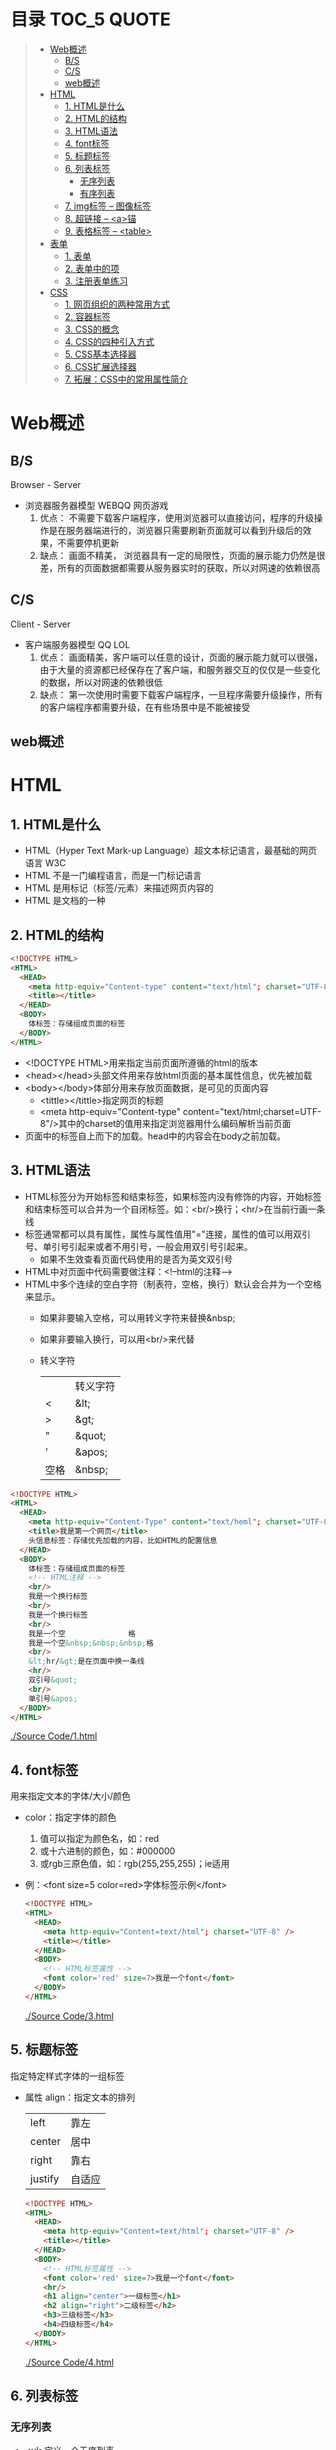 * 目录                                                                          :TOC_5:QUOTE:
#+BEGIN_QUOTE
- [[#web概述][Web概述]]
  - [[#bs][B/S]]
  - [[#cs][C/S]]
  - [[#web概述-1][web概述]]
- [[#html][HTML]]
  - [[#1-html是什么][1. HTML是什么]]
  - [[#2-html的结构][2. HTML的结构]]
  - [[#3-html语法][3. HTML语法]]
  - [[#4-font标签][4. font标签]]
  - [[#5-标题标签][5. 标题标签]]
  - [[#6-列表标签][6. 列表标签]]
    - [[#无序列表][无序列表]]
    - [[#有序列表][有序列表]]
  - [[#7-img标签----图像标签][7. img标签 -- 图像标签]]
  - [[#8-超链接----a锚][8. 超链接 -- <a>锚]]
  - [[#9-表格标签----table][9. 表格标签 -- <table>]]
- [[#表单][表单]]
  - [[#1-表单][1. 表单]]
  - [[#2-表单中的项][2. 表单中的项]]
  - [[#3-注册表单练习][3. 注册表单练习]]
- [[#css][CSS]]
  - [[#1-网页组织的两种常用方式][1. 网页组织的两种常用方式]]
  - [[#2-容器标签][2. 容器标签]]
  - [[#3-css的概念][3. CSS的概念]]
  - [[#4-css的四种引入方式][4. CSS的四种引入方式]]
  - [[#5-css基本选择器][5. CSS基本选择器]]
  - [[#6-css扩展选择器][6. CSS扩展选择器]]
  - [[#7-拓展css中的常用属性简介][7. 拓展：CSS中的常用属性简介]]
#+END_QUOTE

* Web概述
** B/S
Browser - Server
- 浏览器服务器模型 WEBQQ 网页游戏
     1. 优点：
        不需要下载客户端程序，使用浏览器可以直接访问，程序的升级操作是在服务器端进行的，浏览器只需要刷新页面就可以看到升级后的效果，不需要停机更新
     2. 缺点：
       画面不精美， 浏览器具有一定的局限性，页面的展示能力仍然是很差，所有的页面数据都需要从服务器实时的获取，所以对网速的依赖很高
** C/S
Client - Server
- 客户端服务器模型 QQ LOL
  1. 优点：
     画面精美，客户端可以任意的设计，页面的展示能力就可以很强，由于大量的资源都已经保存在了客户端，和服务器交互的仅仅是一些变化的数据，所以对网速的依赖很低
  2. 缺点：
     第一次使用时需要下载客户端程序，一旦程序需要升级操作，所有的客户端程序都需要升级，在有些场景中是不能被接受
** web概述
[[./Img/1.png]]
* HTML
** 1. HTML是什么
   - HTML（Hyper Text Mark-up Language）超文本标记语言，最基础的网页语言 W3C
   - HTML 不是一门编程语言，而是一门标记语言
   - HTML 是用标记（标签/元素）来描述网页内容的
   - HTML 是文档的一种
** 2. HTML的结构
   #+BEGIN_SRC html
     <!DOCTYPE HTML>
     <HTML>
       <HEAD>
         <meta http-equiv="Content-type" content="text/html"; charset="UTF-8" />
         <title></title>
       </HEAD>
       <BODY>
         体标签：存储组成页面的标签
       </BODY>
     </HTML>
   #+END_SRC
   - <!DOCTYPE HTML>用来指定当前页面所遵循的html的版本
   - <head></head>头部文件用来存放html页面的基本属性信息，优先被加载
   - <body></body>体部分用来存放页面数据，是可见的页面内容
     + <tittle></tittle>指定网页的标题
     + <meta http-equiv="Content-type" content="text/html;charset=UTF-8"/>其中的charset的值用来指定浏览器用什么编码解析当前页面
   + 页面中的标签自上而下的加载。head中的内容会在body之前加载。
** 3. HTML语法
   - HTML标签分为开始标签和结束标签，如果标签内没有修饰的内容，开始标签和结束标签可以合并为一个自闭标签。如：<br/>换行；<hr/>在当前行画一条线
   - 标签通常都可以具有属性，属性与属性值用"="连接，属性的值可以用双引号、单引号引起来或者不用引号，一般会用双引号引起来。
     + 如果不生效查看页面代码使用的是否为英文双引号
   - HTML中对页面中代码需要做注释：<!--html的注释-->
   - HTML中多个连续的空白字符（制表符，空格，换行）默认会合并为一个空格来显示。
     + 如果非要输入空格，可以用转义字符来替换&nbsp;
     + 如果非要输入换行，可以用<br/>来代替
     + 转义字符
       |------+----------|
       |      | 转义字符 |
       | <    | &lt;     |
       | >    | &gt;     |
       | "    | &quot;   |
       | '    | &apos;   |
       | 空格 | &nbsp;   |
       |------+----------|


   #+BEGIN_SRC html
     <!DOCTYPE HTML>
     <HTML>
       <HEAD>
         <meta http-equiv="Content-Type" content="text/heml"; charset="UTF-8" />
         <title>我是第一个网页</title>
         头信息标签：存储优先加载的内容，比如HTML的配置信息
       </HEAD>
       <BODY>
         体标签：存储组成页面的标签
         <!-- HTML注释 -->
         <br/>
         我是一个换行标签
         <br/>
         我是一个换行标签
         <br/>
         我是一个空              格
         我是一个空&nbsp;&nbsp;&nbsp;格
         <br/>
         &lt;hr/&gt;是在页面中换一条线
         <hr/>
         双引号&quot;
         <br/>
         单引号&apos;
       </BODY>
     </HTML>
   #+END_SRC
   [[./Source Code/1.html]]

** 4. font标签
   用来指定文本的字体/大小/颜色
   + color：指定字体的颜色
     1. 值可以指定为颜色名，如：red
     2. 或十六进制的颜色，如：#000000
     3. 或rgb三原色值，如：rgb(255,255,255)；ie适用
   + 例：<font size=5 color=red>字体标签示例</font>

     #+BEGIN_SRC html
       <!DOCTYPE HTML>
       <HTML>
         <HEAD>
           <meta http-equiv="Content=text/html"; charset="UTF-8" />
           <title></title>
         </HEAD>
         <BODY>
           <!-- HTML标签属性 -->
           <font color='red' size=7>我是一个font</font>
         </BODY>
       </HTML>
     #+END_SRC
     [[./Source Code/3.html]]
** 5. 标题标签
   指定特定样式字体的一组标签
   + 属性
     align：指定文本的排列
     |---------+--------|
     | left    | 靠左   |
     | center  | 居中   |
     | right   | 靠右   |
     | justify | 自适应 |
     |---------+--------|
     #+BEGIN_SRC html
     <!DOCTYPE HTML>
     <HTML>
       <HEAD>
         <meta http-equiv="Content=text/html"; charset="UTF-8" />
         <title></title>
       </HEAD>
       <BODY>
         <!-- HTML标签属性 -->
         <font color='red' size=7>我是一个font</font>
         <hr/>
         <h1 align="center">一级标签</h1>
         <h2 align="right">二级标签</h2>
         <h3>三级标签</h3>
         <h4>四级标签</h4>
       </BODY>
     </HTML>
     #+END_SRC
     [[./Source Code/4.html]]
** 6. 列表标签
*** 无序列表
+ <ul>定义一个无序列表
+ <li>定义列表中的项
+ 属性
  type：定义项目符号的类型。disc(实心圆)、square(实心方块)、circle(空心圆)

#+BEGIN_SRC html
    <!DOCTYPE HTML>
    <HTML>
      <HEAD>
        <meta http-equiv="Content=text/html"; charset="UTF-8" />
        <title></title>
      </HEAD>
      <BODY>
        <!-- HTML标签属性 -->
        <font color='red' size=7>我是一个font</font>
        <hr/>
        <h1>列表标签</h1>
        <h2>无序列表</h2>
        <ul type="square">
          <li>spring</li>
          <li>summer</li>
          <li>auto</li>
          <li>winter</li>
        </ul>
      </BODY>
    </HTML>
#+END_SRC
[[./Source Code/5.html]]

*** 有序列表
#+BEGIN_SRC html
  <!DOCTYPE HTML>
  <HTML>
    <HEAD>
      <meta http-equiv="Content=text/html"; charset="UTF-8" />
      <title></title>
    </HEAD>
    <BODY>
      <!-- HTML标签属性 -->
      <font color='red' size=7>我是一个font</font>
      <hr/>
      <h1>列表标签</h1>
      <h2>有序列表</h2>
      <ol>
        <li>阿一</li>
        <li>阿二</li>
        <li>毛毛</li>
      </ol>
    </BODY>
  </HTML>
#+END_SRC
[[./Source Code/6.html]]
** 7. img标签 -- 图像标签
   - 必选属性：
     1. src:图片的路径
     2. alt:代替图像显示的文本
   - 可选属性
     1. width:宽度px%
     2. height:高度px%
     3. border:边框的宽度px
   #+BEGIN_SRC html
     <!DOCTYPE HTML>
     <HTML>
       <HEAD>
         <meta http-equiv="Content=text/html"; charset="UTF-8" />
         <title></title>
       </HEAD>
       <BODY>
         <!-- HTML标签属性 -->
         <h1>图片标签</h1>
         <img src="../image/5.jpg" alt="此处是一个美女" width="50px" height="50px"/>
       </BODY>
     </HTML>
   #+END_SRC
   [[./Source Code/7.html]]
** 8. 超链接 -- <a>锚
   #+BEGIN_SRC html
     <!DOCTYPE HTML>
     <HTML>
       <HEAD>
         <meta http-equiv="Content=text/html"; charset="UTF-8" />
         <title>锚标签 -- 文档内部跳转</title>
       </HEAD>
       <BODY>
         <a name="tag"></a>
         <h1>兰刚传</h1>
         <p>
           初出茅庐，什么都不会
         </p>
         <p>开始修炼</p>
         <p>开始修炼</p>
         <p>开始修炼</p>
         <p>开始修炼</p>
         <p>开始修炼</p>
         <p>开始修炼</p>
         <p>开始修炼</p>
         <p>开始修炼</p>
         <p>开始修炼</p>
         <p>开始修炼</p>
         <p>开始修炼</p>
         <p>开始修炼</p>
         <p>开始修炼</p>
         <p>开始修炼</p>
         <p>开始修炼</p>
         <p>开始修炼</p>
         <p>开始修炼</p>
         <p>开始修炼</p>
         <p>开始修炼</p>
         <p>开始修炼</p>
         <p>开始修炼</p>
         <p>开始修炼</p>
         <p>开始修炼</p>
         <p>开始修炼</p>
         <p>开始修炼</p>
         <p>开始修炼</p>
         <p>开始修炼</p>
         <p>开始修炼</p>
         <p>开始修炼</p>
         <p>开始修炼</p>
         <p>开始修炼</p>
         <p>开始修炼</p>
         <p>开始修炼</p>
         <p>开始修炼</p>
         <p>开始修炼</p>
         <p>开始修炼</p>
         <p>开始修炼</p>
         <p>开始修炼</p>
         <p>开始修炼</p>
         <p>开始修炼</p>
         <p>开始修炼</p>
         <p>开始修炼</p>
         <p>开始修炼</p>
         <p>开始修炼</p>
         <p>开始修炼</p>
         <p>开始修炼</p>
         <p>开始修炼</p>
         <p>开始修炼</p>
         <p>开始修炼</p>
         <p>开始修炼</p>
         <p>开始修炼</p>
         <p>开始修炼</p>
         <p>开始修炼</p>
         <p>开始修炼</p>
         <p>开始修炼</p>
         <p>开始修炼</p>

         <p>都学会了，刀枪剑戟斧钺钩叉</p>
         <a href="#tag">返回上层</a>
       </BODY>
     </HTML>
   #+END_SRC
   [[./Source Code/8.html]]
   #+BEGIN_SRC html
     <!DOCTYPE HTML>
     <HTML>
       <HEAD>
         <meta http-equiv="Content=text/html"; charset="UTF-8" />
         <title></title>
       </HEAD>
       <BODY>
         <h1>锚标签</h1>
         <a href="http://www.baidu.com" target="_blank">跳转到baidu</a>
       </BODY>
     </HTML>

   #+END_SRC
   [[./Source Code/9.html]]
   - 用于指向当前位置以外的资源
     1. 用于创建指向另外一个文档的超链接
     2. 用于在当前页面的不同位置之间进行跳转，利用id或name属性进行跳转
        一般在本页面中使用，当网页内容过长，定位标记会比拖动滚动条方便快捷。
        + 注：定位标记要和超链接结合使用才有效
        + 注：使用定位标记时一定在href值的开始加入#标记名
   - 重要属性
     + href：所指向资源的URL
     + name：指定锚的名字
     + target：指定浏览器打开目标URL的方式
       |--------+-------------------------|
       | _blank | 在新窗口中打开目标url   |
       | _self  | 在当前窗口中打开目标url |
       |--------+-------------------------|
** 9. 表格标签 -- <table>
   |---------+--------------------|
   | <table> | 定义一个HTML的表格 |
   | <tr>    | 定义表格中的行     |
   | <td>    | 定义表格中的单元格 |
   | <th>    | 定义表格中的表头   |
   |---------+--------------------|
   - table的重要属性
     |-------------+----------------------------|
     | border      | 边框宽度                   |
     | cellspacing | 单元格之间的空白举例       |
     | cellpadding | 边框与单元格内容之间的举例 |
     | bgcolor     | 背景颜色                   |
     | bordercolor | 边框颜色                   |
     | width       | 宽度                       |
     | align       | 对齐方式                   |
     |-------------+----------------------------|
   - tr的重要性
     |---------+----------|
     | align   | 对齐方式 |
     | bgcolor | 背景颜色 |
     |---------+----------|
   - th/td重要属性
     |-----------+----------------|
     | align     | 对齐方式       |
     | bgcolor   | 背景颜色       |
     | width     | 宽度           |
     | height    | 高度           |
     | colspan   | 可横跨的列数   |
     | rowspan   | 可竖跨的行数   |
     | <caption> | 定义表格的标题 |
     |-----------+----------------|

     #+BEGIN_SRC html
       <!DOCTYPE HTML>
       <HTML>
         <HEAD>
           <meta http-equiv="Content=text/html"; charset="UTF-8" />
           <title>表格标签</title>
         </HEAD>
         <BODY>
           <table border="2" cellspacing="0" cellpadding="5px" bgcolor="red" bordercolor="yellow" width="400px" align="center">
             <caption align="bottom">大数据</caption>
             <tr bgcolor="pink">
               <th>大数据</th>
               <th>UI</th>
               <th>Java</th>
             </tr>
             <tr>
               <td align="right" bgcolor="brown">1</td>
               <td align="center">2</td>
               <td >3</td>
             </tr>
             <tr>
               <td width="50px" height="500px">4</td>
               <td colspan="2">5</td>
               <td rowspan="2">6</td>
             </tr>
           </table>
         </BODY>
       </HTML>

     #+END_SRC
     [[./Source Code/10.html]]

* 表单
   #+BEGIN_SRC html
     <!DOCTYPE HTML>
     <HTML>
       <HEAD>
         <meta http-equiv="Content-type" content="text/html";charset="UTF-8" />
         <title>表单标签</title>
       </HEAD>
       <BODY>
         <form action="http://www.baidu.com" method="get">
           姓名：<input type="text" name="username" />
           密码：<input type="password" name="password"/>
           确认密码：<input type="password" name="repassword"/>
           性别：<input type="radio" name="gender" value="male"/>男
           <input type="radio" name="gender" value="female"/>女
           爱好：<input type="checkbox" name="like" value="eat"/>吃
           </br>
           <input type="checkbox" name="like" value="drink"/>喝
           <input type="checkbox" name="like" value="sleep"/>睡
           头像：<input type="file" name="head" />
           <input type="button" value="点击爆炸" onclick=""/>
           <input type="submit" />
           <input type="reset" />

           <input type="image" src="../image/5.jpg" />
           <input type="hidden" value="123" />
         </form>
       </BODY>
     </HTML>
   #+END_SRC
** 1. 表单
   - 浏览器向服务器发送数据的方式，有两种：
     1. 利用超链接向服务器发送数据 -- 请求参数
        在超链接的后面拼接上要发送的请求参数，链接和请求参数之间用?分割，参数名和参数值用=连接，多个参数之间用&分割，可以存在多个同名的参数
     2. 利用表单向服务器发送数据
        利用HTML中的<form>标签以及一些表单项标签，用户可以输入数据，通过提交表单发送数据给服务器
   - form标签
     1. 必须存在的属性
        action：指定表单发送的目标URL地址
     2. 可选的属性：
        method：指定以何钟方式发送表单
     3. http协议指定了7种提交方式，其中5种使用的极少，多数只用GET提交和POST提交
     4. 只有使用表单并且明确的指定提交方式为post时（也就是设置method="post""）才是POST提交，其他提交都是GET提交
     5. Get提交和POST提交的区别
        主要区别体现在数据传输方式的不相同
        + GET提交：请求参数会赋在地址栏后进行传输，这种方式发送的数据量有限，最大不超过1kb（或4kb），数据显示在地址栏，安全性差
        + POST提交：请求参数在底层流中传输，这种方式发送的数据量无限制，地址栏上看不到数据，比较安全

** 2. 表单中的项
   表单中可以有多个输入项，输入项必须有name属性才可以被提交，如果输入项没有name属性，则表单在提交时会忽略它
   - <input>输入框
     + 重要属性
       1. type属性
          |----------------+--------------------------------------------------------------|
          | 文本框text     | 输入的文本信息直接显示在框中                                 |
          | 密码框password | 输入的文本以圆点或者星号的形式显示                           |
          | 单选框radio    | 进行单项的选择如性别选择，多个radio的name属性相同会被当作一  |
          |                | 来使用，必须yongcalue为选项指定提交的值                      |
          | 复选框checkbox | 进行多项选择，爱好的选择。多个checkbox具有相同的name属性时   |
          |                | 会被当作一组类使用必须用value为选项指定提交的值              |
          | 隐藏字段hidden | 如果有一些信息，不希望用户看见，又希望表单能够提交，就可以用 |
          |                | 隐藏字段隐含在表单中                                         |
          | 提交按钮submit | 实现表单提交操作的按钮，可以通过value属性指定按钮显示的文字  |
          | 重置按钮reset  | 重置表单到初始状态                                           |
          | 按钮button     | 普通按钮，没有任何功能，需要配合JavaScript为按钮指定具体的   |
          |                | 行为。可以用value属性指定按钮显示的文字                      |
          | 文件上传项file | 提供选择文件进行上传的功能                                   |
          | 图像image      | 利用一张图片替代提交按钮的功能，不常用                       |
          |----------------+--------------------------------------------------------------|
       2. name属性
          表单中可以有多个输入项，输入项必须有name属性才可以被提交，如果输入项没有name属性，则表单在提交时会忽略它，另外name属性的值是可以重复的
       3. value属性：
          可以给input输入框设置一个初始值
       4. readonly属性：
          使当前输入项变为只读，不能修改，但是提交时仍会被提交
       5. disabled：
          使当前输入项不可用，不能修改值，也不会被提交
       6. size属性：
          指定当前输入框的宽度
       7. checked属性；
          指定单选框/复选框被选中
   - <textarea>文本域
     |----------+--------------------------|
     | 属性     |                          |
     | raws     | 指定文本域的行数（高度） |
     | cols     | 指定文本域的列数（宽度） |
     | readonly | 只读                     |
     | disabled | 禁用                     |
     |----------+--------------------------|
   - <select><option>
     |--------+-------------------------------------------------------------------------------|
     | 属性   |                                                                               |
     | select | 提供下拉选择功能                                                              |
     | option | 下拉选框中的选项可以用value属性指定提交的值，如果不指定，将会提交标签内的文本 |
     |--------+-------------------------------------------------------------------------------|

     |----------+----------------|
     | 重要属性 |                |
     | name     | 下拉列表的名称 |
     | disabled | 禁用下拉选框   |
     |----------+----------------|

     |----------+------------------------------|
     | 其他属性 |                              |
     | size     | 设置下拉选项中可见选项的个数 |
     | multiple | 是否支持多选                 |
     |----------+------------------------------|
** 3. 注册表单练习
   略
* CSS
** 1. 网页组织的两种常用方式
   - 表格套表格定义网页结构 -- 目前不只是主流，只在一些结构简单的页面中有所使用
   - DIV+CSS方式定义网页结构 -- 目前主流的网页开发方法，可以非常灵活的定义网页
** 2. 容器标签
   本身没有任何特殊的能力，最主要的功能是用来包含其他标签组成一个整体
   |----------------+----------+----------------------------------------------|
   | 常用的容器标签 |          |                                              |
   | <div>          | 块级元素 | 内容自动的开始一个新行                       |
   | <span>         | 行内元素 | 多个行内元素不会要求独占一行                 |
   | <p>            | 块级元素 | 声明一个段落，会在当前段落前后多出额外的空行 |
   |----------------+----------+----------------------------------------------|
** 3. CSS的概念
   层叠样式表：实现了网页中数据和样式的分离，是网页结构更加明晰，解决了样式重复定义的问题，提高了开发效率和后期代码的可维护性，另外还增强了网页的没画能力。
** 4. CSS的四种引入方式
   - 方式一：通过style属性指定元素的样式
     #+BEGIN_SRC html
       <p style="background-color:#FF0000; color:#FFFFFF">
         p标签段落内容
       </p>
     #+END_SRC
   - 方式二：通过<style>定义样式，可以在html的<hesd>标签中定义<style>标签，在其中为当前页面设定样式
     #+BEGIN_SRC html
       <head>
         <style type="text/css">
           p{color:#FF0000;}
         </style>
       </head>
     #+END_SRC
   - 方式三：引入外部样式文件，可以在html的<head>标签中定义<link>标签，引入外部的css文件来修饰当前页面
     #+BEGIN_SRC html
       <link rel="stylesheet" href="css.css">
     #+END_SRC
   - 方式四：可以通过@import url(xxx.css)在css的内部引入一个css文件钟定一的css样式片段。可以实现css代码的引入从而实现css代码的复用
     #+BEGIN_SRC html
       <style type="text/css">
         @import url(div.css);
         div{color:#FF0000;}
       </style>
     #+END_SRC
** 5. CSS基本选择器
   - 标签选择器
     通过html标签的名字来选择标签的选择器；标签名{}
     #+BEGIN_SRC html
       div{
       color:red;
       }
       ,*{
       color:red;
       }
     #+END_SRC
   - 类选择器
     html的所有标签都具有一个通用的属性叫做class,通过它可以为标签指定类名，通过类选择器可以选择指定类名的元素；.类名{}
     #+BEGIN_SRC html
       .aaa{
       color:red;
       }
       <div class="aaa">
         hahaaha
       </div>
     #+END_SRC
   - id选择器
     html的所有标签都具有一个通用的属性叫做id，通过它可以为标签指定id，id必须在整个html中唯一，通过id选择器可以选择出指定id的元素；#id{}
     #+BEGIN_SRC html
       #bbb{
       color:red;
       }
       <dic id="ddd"></div>
     #+END_SRC
** 6. CSS扩展选择器
   - 后代选择器
     选择父元素中的后代元素；父元素选择器 后代元素选择器{}
     #+BEGIN_SRC html
       p{color:#00FF00;}
       p b{color:#FF000;}
       <p>p标签<b>刘德华</b><a href="#"><b>段落</b>样式</a></p>
       <p>P标签段落</p>
     #+END_SRC
   - 子元素选择器
     选择父元素中的子元素；父元素选择器>子元素的选择器{}
     #+BEGIN_SRC html
       h1 > strong{color:red;}
       这个规则会把第一个h1下面的两个strong元素变为红色，但是第二个h1中的strong不受影响
       <h1>
         This is <strong>very</strong><strong>very</strong>importan
       </h1>
       <h1>
         Thie is <em>relly<strong>very</strong></em>import
       </h1>
     #+END_SRC
   - 分组选择器
     将多个选择器的选择结果进行一个或的操作;选择器1，选择器2...{}
     #+BEGIN_SRC html
       p,div{color:#FF0000;}
       <p>P标签显示段落</p>
       <div>DIV标签显示段落</div>
     #+END_SRC
     + 注：读个不同选择器要用都好分隔开
   - 属性选择器
     选择具有指定属性，或指定属性的值等于指定值的选择器；

     选择器[属性名]{}

     选择器[属性名='属性值']{}

     如果希望把包含属性(tittile)的所有元素变为红色，可以写作：
     #+BEGIN_SRC html
       ,*[tittle]{color:red;}
     #+END_SRC
     与上面类似，可以只对有href属性的锚（a元素）应用样式：
     #+BEGIN_SRC html
       a[href][tittle]{color:red;}
     #+END_SRC
     为了将同时有href和title属性的HTML超链接的文本设置为红色，可以这样写：
     #+BEGIN_SRC html
       a[href][title]{color:red;}
     #+END_SRC
     假设只希望选择moons属性值为1的那些planet元素：
     #+BEGIN_SRC html
       planet[moons="1"]{color:red;}
     #+END_SRC
     上面的代码会把一下标记中的第二个元素编程红色，但第一个和第三个元素不受影响：
     #+BEGIN_SRC html
       <planet>Venus</planet>
       <planet moons="1">Earth</planet>
       <planet moons="2">Mars</planet>
     #+END_SRC
   - 相邻兄弟选择器
     选择选择器选择到的元素的相邻的兄弟元素
     选择器+兄弟元素名{}
     #+BEGIN_SRC html
       h1 + p[margin-top:50px;]
     #+END_SRC
   - 伪元素选择器
     其实就在html中预先定义好的一些选择器，成为伪元素。是因为CSS的术语
     |----------+------------------------------------------|
     | :link    | 未点击的状态                             |
     | :visited | 被点击的状态                             |
     | :hover   | 鼠标移动到元素之上，但是仍然未点击的状态 |
     | :active  | 被鼠标点击着的状态                       |
     |----------+------------------------------------------|
     + 注：在不设置visited状态时active生效，否则会出现visited覆盖active效果
** 7. 拓展：CSS中的常用属性简介
